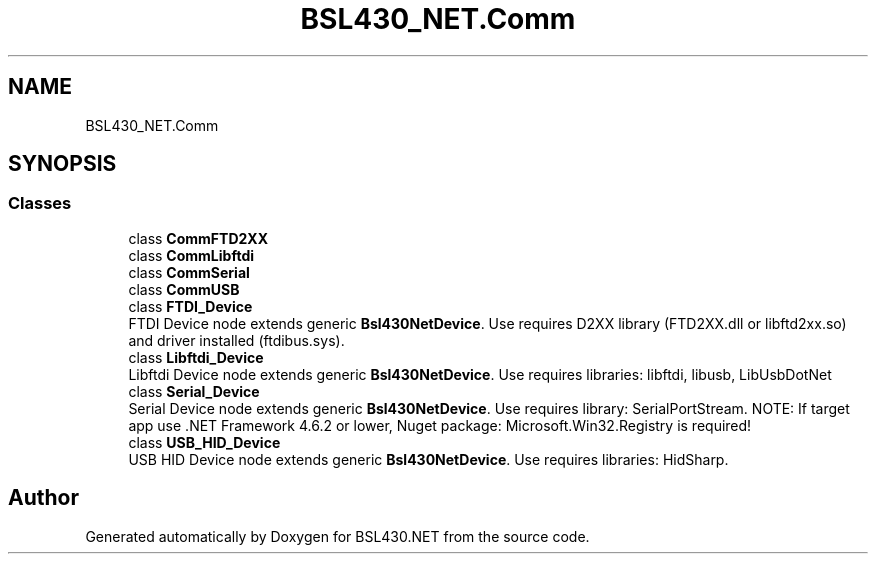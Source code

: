 .TH "BSL430_NET.Comm" 3 "Tue Sep 17 2019" "Version 1.3.4" "BSL430.NET" \" -*- nroff -*-
.ad l
.nh
.SH NAME
BSL430_NET.Comm
.SH SYNOPSIS
.br
.PP
.SS "Classes"

.in +1c
.ti -1c
.RI "class \fBCommFTD2XX\fP"
.br
.ti -1c
.RI "class \fBCommLibftdi\fP"
.br
.ti -1c
.RI "class \fBCommSerial\fP"
.br
.ti -1c
.RI "class \fBCommUSB\fP"
.br
.ti -1c
.RI "class \fBFTDI_Device\fP"
.br
.RI "FTDI Device node extends generic \fBBsl430NetDevice\fP\&. Use requires D2XX library (FTD2XX\&.dll or libftd2xx\&.so) and driver installed (ftdibus\&.sys)\&. "
.ti -1c
.RI "class \fBLibftdi_Device\fP"
.br
.RI "Libftdi Device node extends generic \fBBsl430NetDevice\fP\&. Use requires libraries: libftdi, libusb, LibUsbDotNet "
.ti -1c
.RI "class \fBSerial_Device\fP"
.br
.RI "Serial Device node extends generic \fBBsl430NetDevice\fP\&. Use requires library: SerialPortStream\&. NOTE: If target app use \&.NET Framework 4\&.6\&.2 or lower, Nuget package: Microsoft\&.Win32\&.Registry is required! "
.ti -1c
.RI "class \fBUSB_HID_Device\fP"
.br
.RI "USB HID Device node extends generic \fBBsl430NetDevice\fP\&. Use requires libraries: HidSharp\&. "
.in -1c
.SH "Author"
.PP 
Generated automatically by Doxygen for BSL430\&.NET from the source code\&.
